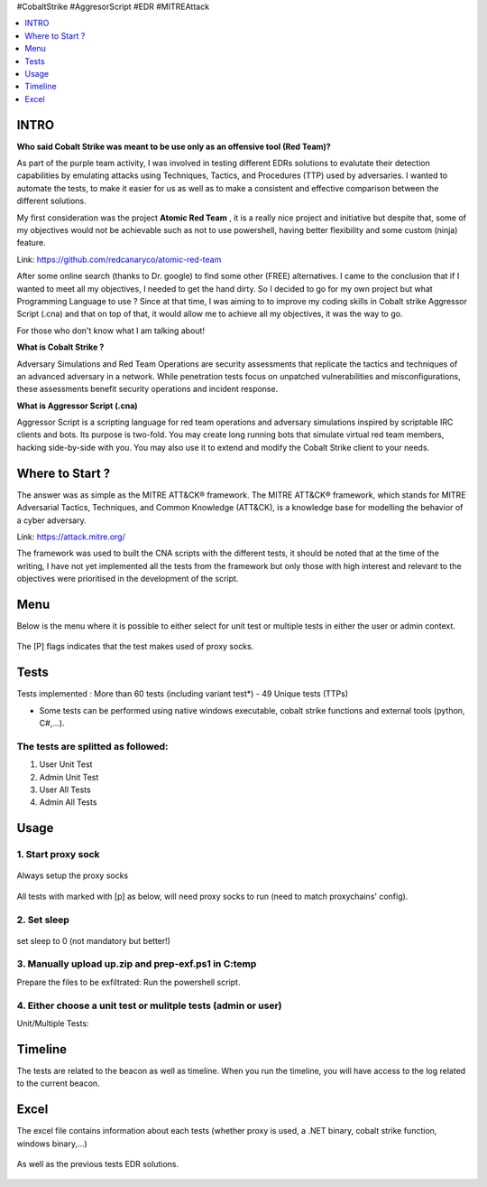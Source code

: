 .. raw:: html

   <h1 align="center">

   <br class="title">
   EDR-Test
   <br>

.. raw:: html

   </h1>

#CobaltStrike #AggresorScript #EDR #MITREAttack

.. contents:: 
    :local:
    :depth: 1

=============
INTRO
=============

**Who said Cobalt Strike was meant to be use only as an offensive tool (Red Team)?**

As part of the purple team activity, I was involved in testing different EDRs solutions to evalutate their detection capabilities by emulating attacks using Techniques, Tactics, and Procedures (TTP) used by adversaries. I wanted to automate the tests, to make it easier for us as well as to make a consistent and effective comparison between the different solutions.

My first consideration was the project **Atomic Red Team** , it is a really nice project and initiative but despite that, some of my objectives would not be achievable such as not to use powershell, having better flexibility and some custom (ninja) feature.  

Link: https://github.com/redcanaryco/atomic-red-team

After some online search (thanks to Dr. google) to find some other (FREE) alternatives. I came to the conclusion that if I wanted to meet all my objectives, I needed to get the hand dirty. So I decided to go for my own project but what Programming Language to use ? Since at that time, I was aiming to to improve my coding skills in Cobalt strike Aggressor Script (.cna) and that on top of that, it would allow me to achieve all my objectives, it was the way to go.

For those who don't know what I am talking about!

**What is Cobalt Strike ?**

Adversary Simulations and Red Team Operations are security assessments that replicate the tactics and techniques of an advanced adversary in a network. While penetration tests focus on unpatched vulnerabilities and misconfigurations, these assessments benefit security operations and incident response.

**What is Aggressor Script (.cna)**

Aggressor Script is a scripting language for red team operations and adversary simulations inspired by scriptable IRC clients and bots. Its purpose is two-fold. You may create long running bots that simulate virtual red team members, hacking side-by-side with you. You may also use it to extend and modify the Cobalt Strike client to your needs.

=============
Where to Start ?
=============

The answer was as simple as the MITRE ATT&CK® framework. The MITRE ATT&CK® framework, which stands for MITRE Adversarial Tactics, Techniques, and Common Knowledge (ATT&CK), is a knowledge base for modelling the behavior of a cyber adversary. 

Link: https://attack.mitre.org/

The framework was used to built the CNA scripts with the different tests, it should be noted that at the time of the writing, I have not yet implemented all the tests from the framework but only those with high interest and relevant to the objectives were prioritised in the development of the script.

=============
Menu
=============

Below is the menu where it is possible to either select for unit test or multiple tests in either the user or admin context. 


 .. image:: ./img/socks-test.png
 	:width: 650px
 	:alt: Project

The [P] flags indicates that the test makes used of proxy socks.

=============
Tests
=============

Tests implemented : More than 60 tests (including variant test*) - 49 Unique tests (TTPs)

* Some tests can be performed using native windows executable, cobalt strike functions and external tools (python, C#,...).


 .. image:: ./img/tool-header.png
 	:width: 1000px
 	:alt: Project


The tests are splitted as followed: 
--------------------------
1. User Unit Test
2. Admin Unit Test
3. User All Tests
4. Admin All Tests




=============
Usage
=============

1. Start proxy sock
--------------------------
 .. code-block:: console
 
Always setup the proxy socks 
  
 .. image:: ./img/socks.png
 	:width: 250px
 	:alt: Project

All tests with marked with [p] as below, will need proxy socks to run (need to match proxychains' config). 

 .. image:: ./img/socks-test.png
 	:width: 650px
 	:alt: Project
  
2. Set sleep
--------------------------
 .. code-block:: console
 
set sleep to 0 (not mandatory but better!) 
 
 .. image:: ./img/sleep.png
 	:width: 400px
 	:alt: Project  

3. Manually upload up.zip and prep-exf.ps1 in C:\temp
-----------------------------------------------------------
 
Prepare the files to be exfiltrated:
Run the powershell script.

  
  
4. Either choose a unit test or mulitple tests (admin or user)
-----------------------------------------------------------
 
Unit/Multiple Tests:
 .. code-block:: console
 
 .. image:: ./img/AllTests.png
 	:width: 400px
 	:alt: img-broken  
	

=============
Timeline
=============
	
The tests are related to the beacon as well as timeline. When you run the timeline, you will have access to the log related to the current beacon.

 .. image:: ./img/timeline.png
 	:width: 750px
 	:alt: img-broken  
	

=============
Excel 
=============
	
The excel file contains information about each tests (whether proxy is used, a .NET binary, cobalt strike function, windows binary,...)

 .. image:: ./img/info.png
 	:width: 1250px
 	:alt: img-broken  
	
As well as the previous tests EDR solutions.

 .. image:: ./img/tests.png
 	:width: 1250px
 	:alt: img-broken  

	

